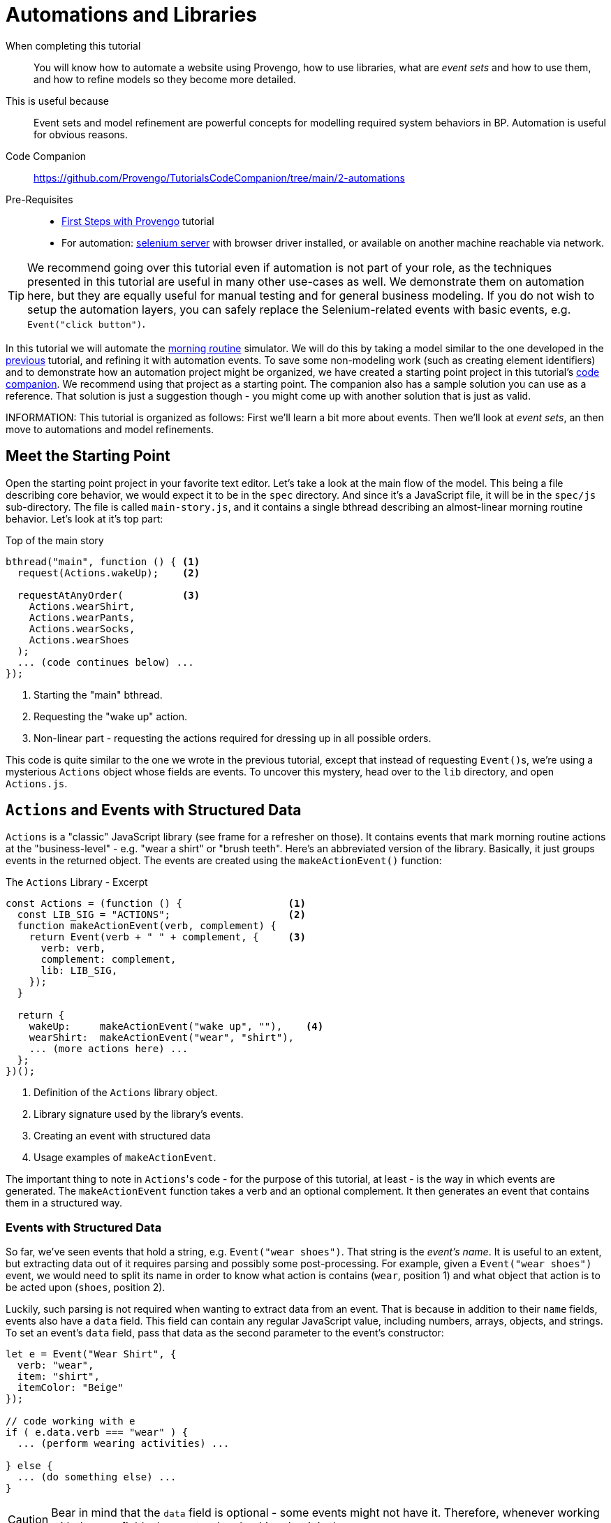 = Automations and Libraries
:page-pagination:
:description: Learn basic automation and more BP modeling techniques
:keywords: DSL, basics, BP, Automation, Selenium, Libraries

====
When completing this tutorial::
    You will know how to automate a website using Provengo, how to use libraries, what are _event sets_ and how to use them, and how to refine models so they become more detailed.
This is useful because::
    Event sets and model refinement are powerful concepts for modelling required system behaviors in BP. Automation is useful for obvious reasons.
Code Companion::
    https://github.com/Provengo/TutorialsCodeCompanion/tree/main/2-automations
Pre-Requisites::
    * xref:tutorials/1-first-steps.adoc[First Steps with Provengo] tutorial
    * For automation:  https://www.selenium.dev/downloads/[selenium server] with browser driver installed, or available on another machine reachable via network.
====

TIP: We recommend going over this tutorial even if automation is not part of your role, as the techniques presented in this tutorial are useful in many other use-cases as well. We demonstrate them on automation here, but they are equally useful for manual testing and for general business modeling. If you do not wish to setup the automation layers, you can safely replace the Selenium-related events with basic events, e.g. `Event("click button")`.

In this tutorial we will automate the https://morning.provengo.tech[morning routine] simulator. We will do this by taking a model similar to the one developed in the xref:tutorials/1-first-steps.adoc[previous] tutorial, and refining it with automation events. To save some non-modeling work (such as creating element identifiers) and to demonstrate how an automation project might be organized, we have created a starting point project in this tutorial's https://github.com/Provengo/TutorialsCodeCompanion/tree/main/2-automations[code companion]. We recommend using that project as a starting point. The companion also has a sample solution you can use as a reference. That solution is just a suggestion though - you might come up with another solution that is just as valid.

INFORMATION: This tutorial is organized as follows: First we'll learn a bit more about events. Then we'll look at _event sets_, an then move to automations and model refinements.

== Meet the Starting Point

Open the starting point project in your favorite text editor. Let's take a look at the main flow of the model. This being a file describing core behavior, we would expect it to be in the `spec` directory. And since it's a JavaScript file, it will be in the `spec/js` sub-directory. The file is called `main-story.js`, and it contains a single bthread describing an almost-linear morning routine behavior. Let's look at it's top part:

[source, javascript]
.Top of the main story
----
bthread("main", function () { <.>
  request(Actions.wakeUp);    <.>
  
  requestAtAnyOrder(          <.>
    Actions.wearShirt,
    Actions.wearPants,
    Actions.wearSocks,
    Actions.wearShoes
  );
  ... (code continues below) ...
});
----
<.> Starting the "main" bthread.
<.> Requesting the "wake up" action.
<.> Non-linear part - requesting the actions required for dressing up in all possible orders.

This code is quite similar to the one we wrote in the previous tutorial, except that instead of requesting ``Event()``s, we're using a mysterious `Actions` object whose fields are events. To uncover this mystery, head over to the `lib` directory, and open `Actions.js`.

== `Actions` and Events with Structured Data

`Actions` is a "classic" JavaScript library (see frame for a refresher on those). It contains events that mark morning routine actions at the "business-level" - e.g. "wear a shirt" or "brush teeth". Here's an abbreviated version of the library. Basically, it just groups events in the returned object. The events are created using the `makeActionEvent()` function:

.The `Actions` Library - Excerpt
[source, javascript]
----
const Actions = (function () {                  <.>
  const LIB_SIG = "ACTIONS";                    <.>
  function makeActionEvent(verb, complement) {
    return Event(verb + " " + complement, {     <.>
      verb: verb,
      complement: complement,
      lib: LIB_SIG,
    });
  }

  return {
    wakeUp:     makeActionEvent("wake up", ""),    <.>
    wearShirt:  makeActionEvent("wear", "shirt"),
    ... (more actions here) ...
  };
})();
----
<.> Definition of the `Actions` library object.
<.> Library signature used by the library's events.
<.> Creating an event with structured data
<.> Usage examples of `makeActionEvent`.

The important thing to note in ``Actions``'s code - for the purpose of this tutorial, at least - is the way in which events are generated. The `makeActionEvent` function takes a verb and an optional complement. It then generates an event that contains them in a structured way.

=== Events with Structured Data

So far, we've seen events that hold a string, e.g. `Event("wear shoes")`. That string is the _event's name_. It is useful to an extent, but extracting data out of it requires parsing and possibly some post-processing. For example, given a `Event("wear shoes")` event, we would need to split its name in order to know what action is contains (`wear`, position 1) and what object that action is to be acted upon (`shoes`, position 2).

Luckily, such parsing is not required when wanting to extract data from an event. That is because in addition to their `name` fields, events also have a `data` field. This field can contain any regular JavaScript value, including numbers, arrays, objects, and strings. To set an event's `data` field, pass that data as the second parameter to the event's constructor:

[source, javascript]
----
let e = Event("Wear Shirt", {
  verb: "wear",
  item: "shirt",
  itemColor: "Beige"
});

// code working with e
if ( e.data.verb === "wear" ) {
  ... (perform wearing activities) ...

} else {
  ... (do something else) ...
}
----

CAUTION: Bear in mind that the `data` field is optional - some events might not have it. Therefore, whenever working with the `data` field, always start by checking that it is there.

TIP: By convention, event libraries will store a library signature on the event's `data.lib` field. This allows code working with these events to know while library created them and act accordingly. In our example here, any event whose `data.lib` equals `"ACTIONS"` can be considered an "action event".

.Classic JS Libs
****
The Actions library is built using a common JavaScript trick for hiding its internals (the event maker function), and exposing only publicly useful functionalities (the events). Information hiding - sometimes called _encapsulation_ - is important for effective code management, as it forces different parts of the system to interact with each other using distinct and well-defined interfaces. It's very convenient to allow any piece of code to interact with any other piece of code in the project - but only for rather small project. When systems grow a bit, the code often becomes hard to understand, maintain, and fix - sometimes called _spaghetti code_.

Many programming languages use the `private` keyword to signify that certain constructs cannot be accessed from outside. JavaScript does not have this keyword, but it does have anonymous functions, whose internal scope is hidden from the rest of the code. The trick uses this scope as follows:

image::2-automations/classic-lib.png[]

The `ALibrary` (marked as #1#) constant will contain the library object, once initialized. It is initialized by invoking an anonymous function (#2#). The function's body (#3#) is like Las Vegas - whatever happens there stays there, unless explicitly exported. That export is done by returning an object (#4#) that contains functionalities and values the library authors want to expose. However, this is just a function definition - it needs to be invoked. This is done by the parentheses just after the definition (#5#). All in all, the function is defined and immediately invoked, and its return value is stored as the library the rest of the code uses.

****

== EventSets and Expressive Power

Our plan next is to have a series of automation related events after each `Action` library event. For this, we'll need to tell Provengo to "block all ``Action``'s events".

So far, we've seen bthreads that `waitFor` or `block` a single event. If we want to wait for or block more than a single event, we need to use an _event set_. There are many ways of composing an event set. Let's start with a simple example.

=== `ABC`/`CAB` and `.or()`

Consider a simple model with two bthreads. Each of these bthreads requests a single event: one of them requests `Event("A")` and the other requests `Event("C")`. Now, we wish to add another bthread that will add `Event("B")` between these two events, so that the overall series of events would be `ABC` or `CBA`. Here's the code:

[source, javascript]
----
// Request A
bthread("A", function() { <.>
    request(Event("A"));
});

// Request C
bthread("C", function() {
    request(Event("C"));
});

// Ensure ABC/CBA
bthread("B", function(){
    waitFor( Event("A").or(Event("C")) ); <.>
    sync({
        request: Event("B"),
        block: Event("A").or(Event("C"))  <.>
    });
});
----
<.> Using the `.or` method to create an event set that contains both `Event("A")` and `Event("B")`.
<.> Using a similar event set in order to block the second `Event("A")`/`Event("C")` event from happening before `Event("B")` does.

The `"B"` bthread in the above example composes an event set that contains `Event("A")` and `Event("B")` using the `.or` method of the `Event` class. This way, it can wait-for or block both events at the same sync point.

=== More ``EventSet``s

Because event sets are so very useful, there are many other ways of creating them. For example, you can use `any(/A*/)` to create an event sets that contains all events whose name starts with `A`. Or, you could use `Event("Z").negate()` to create an event set containing all events except for `Event("Z")`. For the full information about event sets and the `EventSet` class, see https://docs.provengo.tech/ProvengoCli/0.9.5/dsls/bp-base.html#_the_eventset_class[the Provengo tool reference].

TIP: Every `Event` is also a special `EventSet` - a set that contains only itself. This means that wherever Provengo expects an event set, you can use an event.

To create an event set that contains all events from the `Actions` library, we can `.or` them all together. But that would be tedious and might break if we add another event to `Actions` and forget to update the set. Good thing there's a better way of doing it: using a custom function. Here is the code:

[source, javascript]
----
EventSet("Any Action", function (e) {
    return (!!e.data) && ( e.data.lib === "ACTIONS"); <.>
})
----
<.> This statement checks whether the passed `Event` is from the `Actions` library, by safely examining its `data.lib` field.

The `Any Action` event set is initialized with a function that gets a single event and returns `true` or `false`. `true` means that the event belongs to the set, and `false` means it does not. Whenever Provengo needs to decide whether an event is a member of this set, it invokes that function with said event, and examines the result. 

The natural place to store this event set is in the `Actions` library itself. If you put it there, you can also replace the usage of the `"ACTIONS"` constant with `LIB_SIG`, which would be more robust.

NOTE: By convention, event sets that contain all events from a certain library are stored in the library object in a field called `any`. In the rest of the tutorial we assume `Actions.any` is such an `EventSet`. We recommend that you add this to your code - see the solution project if you're not sure how to do it.

== Automation!

data - re-add the shoes button, explain XPATH, css locators.


refine: stop the top=level while automating
do the automation for selenium
    note remote server, browser driver
    example of finding an XPATH
    mention `css` locators as well.
run --show-sessions
    --dev-mode
   
next steps: create test suite (sample»ensemble»run»report)